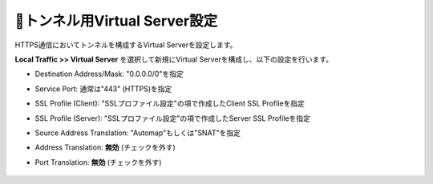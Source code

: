 トンネル用Virtual Server設定
===========================

HTTPS通信においてトンネルを構成するVirtual Serverを設定します。

**Local Traffic >> Virtual Server** を選択して新規にVirtual Serverを構成し、以下の設定を行います。

- Destination Address/Mask: "0.0.0.0/0"を指定
- Service Port: 通常は"443" (HTTPS)を指定
- SSL Profile (Client): "SSLプロファイル設定"の項で作成したClient SSL Profileを指定
- SSL Profile (Server): "SSLプロファイル設定"の項で作成したServer SSL Profileを指定
- Source Address Translation: "Automap"もしくは"SNAT"を指定
- Address Translation: **無効** (チェックを外す)
- Port Translation: **無効** (チェックを外す)


  .. figure:: images/mod3-3-1.png
     :scale: 60%
     :align: center

  .. figure:: images/mod3-3-2.png
     :scale: 60%
     :align: center

  .. figure:: images/mod3-3-3.png
     :scale: 80%
     :align: center
